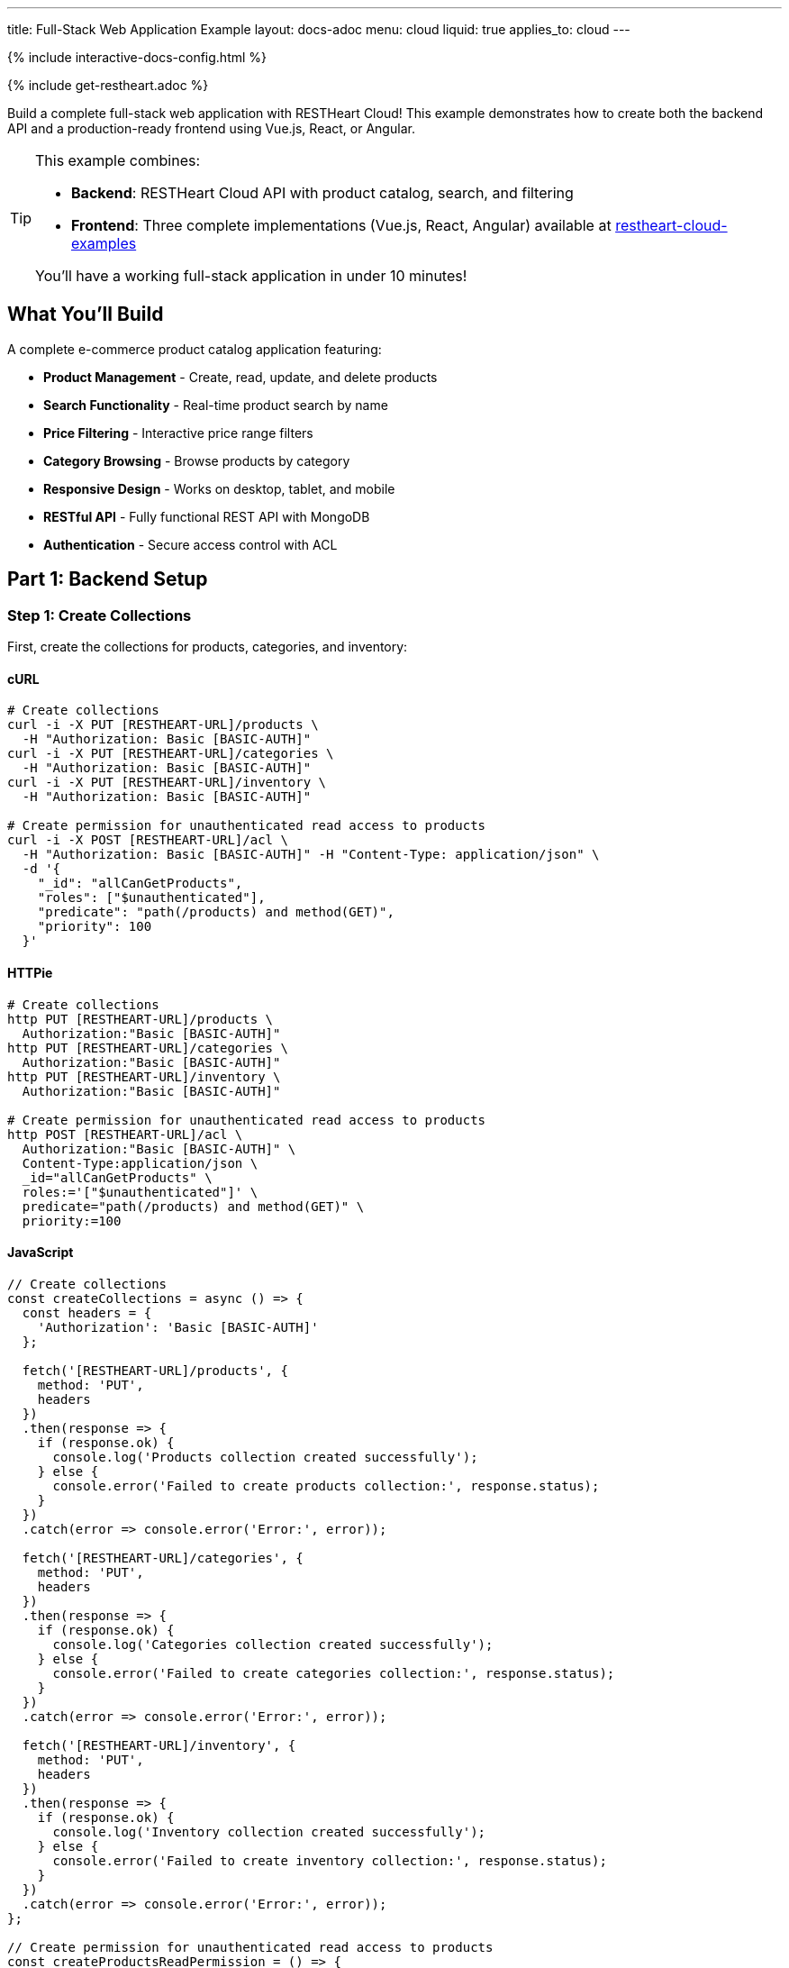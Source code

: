 ---
title: Full-Stack Web Application Example
layout: docs-adoc
menu: cloud
liquid: true
applies_to: cloud
---

++++
<script defer src="https://cdn.jsdelivr.net/npm/alpinejs@3.x.x/dist/cdn.min.js"></script>
<script src="/js/interactive-docs-config.js"></script>
{% include interactive-docs-config.html %}
++++

{% include get-restheart.adoc %}

Build a complete full-stack web application with RESTHeart Cloud! This example demonstrates how to create both the backend API and a production-ready frontend using Vue.js, React, or Angular.

[TIP]
====
This example combines:

* **Backend**: RESTHeart Cloud API with product catalog, search, and filtering
* **Frontend**: Three complete implementations (Vue.js, React, Angular) available at https://github.com/SoftInstigate/restheart-cloud-examples[restheart-cloud-examples^]

You'll have a working full-stack application in under 10 minutes!
====

== What You'll Build

A complete e-commerce product catalog application featuring:

* **Product Management** - Create, read, update, and delete products
* **Search Functionality** - Real-time product search by name
* **Price Filtering** - Interactive price range filters
* **Category Browsing** - Browse products by category
* **Responsive Design** - Works on desktop, tablet, and mobile
* **RESTful API** - Fully functional REST API with MongoDB
* **Authentication** - Secure access control with ACL

== Part 1: Backend Setup

=== Step 1: Create Collections

First, create the collections for products, categories, and inventory:

==== cURL

[source,bash]
----
# Create collections
curl -i -X PUT [RESTHEART-URL]/products \
  -H "Authorization: Basic [BASIC-AUTH]"
curl -i -X PUT [RESTHEART-URL]/categories \
  -H "Authorization: Basic [BASIC-AUTH]"
curl -i -X PUT [RESTHEART-URL]/inventory \
  -H "Authorization: Basic [BASIC-AUTH]"

# Create permission for unauthenticated read access to products
curl -i -X POST [RESTHEART-URL]/acl \
  -H "Authorization: Basic [BASIC-AUTH]" -H "Content-Type: application/json" \
  -d '{
    "_id": "allCanGetProducts",
    "roles": ["$unauthenticated"],
    "predicate": "path(/products) and method(GET)",
    "priority": 100
  }'
----

==== HTTPie

[source,bash]
----
# Create collections
http PUT [RESTHEART-URL]/products \
  Authorization:"Basic [BASIC-AUTH]"
http PUT [RESTHEART-URL]/categories \
  Authorization:"Basic [BASIC-AUTH]"
http PUT [RESTHEART-URL]/inventory \
  Authorization:"Basic [BASIC-AUTH]"

# Create permission for unauthenticated read access to products
http POST [RESTHEART-URL]/acl \
  Authorization:"Basic [BASIC-AUTH]" \
  Content-Type:application/json \
  _id="allCanGetProducts" \
  roles:='["$unauthenticated"]' \
  predicate="path(/products) and method(GET)" \
  priority:=100
----

==== JavaScript

[source,javascript]
----
// Create collections
const createCollections = async () => {
  const headers = {
    'Authorization': 'Basic [BASIC-AUTH]'
  };

  fetch('[RESTHEART-URL]/products', {
    method: 'PUT',
    headers
  })
  .then(response => {
    if (response.ok) {
      console.log('Products collection created successfully');
    } else {
      console.error('Failed to create products collection:', response.status);
    }
  })
  .catch(error => console.error('Error:', error));

  fetch('[RESTHEART-URL]/categories', {
    method: 'PUT',
    headers
  })
  .then(response => {
    if (response.ok) {
      console.log('Categories collection created successfully');
    } else {
      console.error('Failed to create categories collection:', response.status);
    }
  })
  .catch(error => console.error('Error:', error));

  fetch('[RESTHEART-URL]/inventory', {
    method: 'PUT',
    headers
  })
  .then(response => {
    if (response.ok) {
      console.log('Inventory collection created successfully');
    } else {
      console.error('Failed to create inventory collection:', response.status);
    }
  })
  .catch(error => console.error('Error:', error));
};

// Create permission for unauthenticated read access to products
const createProductsReadPermission = () => {
  fetch('[RESTHEART-URL]/acl', {
    method: 'POST',
    headers: {
      'Authorization': 'Basic [BASIC-AUTH]',
      'Content-Type': 'application/json'
    },
    body: JSON.stringify({
      _id: "allCanGetProducts",
      roles: ["$unauthenticated"],
      predicate: "path(/products) and method(GET)",
      priority: 100
    })
  })
  .then(response => {
    if (response.ok) {
      console.log('Products read permission created successfully');
    } else {
      console.error('Failed to create products read permission:', response.status);
    }
  })
  .catch(error => console.error('Error:', error));
};

// Execute
createCollections();
createProductsReadPermission();
----

=== Step 2: Add Sample Data

Instead of manually creating each product, you can download sample data files and import them to your instance.

First, download the sample data files:

==== Download Sample Data

[source,bash]
----
# Download categories
curl -o categories.json https://restheart.org/assets/categories.json

# Download products
curl -o products.json https://restheart.org/assets/products.json
----

Now import the data to your RESTHeart instance:

==== cURL

[source,bash]
----
# Import categories
curl -X POST [RESTHEART-URL]/categories \
  -H "Authorization: Basic [BASIC-AUTH]" \
  -H "Content-Type: application/json" \
  -d @categories.json

# Import products
curl -X POST [RESTHEART-URL]/products \
  -H "Authorization: Basic [BASIC-AUTH]" \
  -H "Content-Type: application/json" \
  -d @products.json
----

==== HTTPie

[source,bash]
----
# Import categories
http POST [RESTHEART-URL]/categories \
  Authorization:"Basic [BASIC-AUTH]" \
  Content-Type:application/json < categories.json

# Import products
http POST [RESTHEART-URL]/products \
  Authorization:"Basic [BASIC-AUTH]" \
  Content-Type:application/json < products.json
----

==== JavaScript

[source,javascript]
----
const fs = require('fs');

// Read and import categories
const importCategories = async () => {
  try {
    const categories = JSON.parse(fs.readFileSync('categories.json', 'utf8'));

    const response = await fetch('[RESTHEART-URL]/categories', {
      method: 'POST',
      headers: {
        'Authorization': 'Basic [BASIC-AUTH]',
        'Content-Type': 'application/json'
      },
      body: JSON.stringify(categories)
    });

    if (response.ok) {
      console.log('Categories imported successfully');
    } else {
      console.error('Failed to import categories:', response.status);
    }
  } catch (error) {
    console.error('Error importing categories:', error);
  }
};

// Read and import products
const importProducts = async () => {
  try {
    const products = JSON.parse(fs.readFileSync('products.json', 'utf8'));

    const response = await fetch('[RESTHEART-URL]/products', {
      method: 'POST',
      headers: {
        'Authorization': 'Basic [BASIC-AUTH]',
        'Content-Type': 'application/json'
      },
      body: JSON.stringify(products)
    });

    if (response.ok) {
      console.log('Products imported successfully');
    } else {
      console.error('Failed to import products:', response.status);
    }
  } catch (error) {
    console.error('Error importing products:', error);
  }
};

// Execute imports
(async () => {
  await importCategories();
  await importProducts();
  console.log('Data import completed!');
})();
----

=== Step 3: Test Your API

Test the API endpoints to make sure everything is working:

==== cURL

[source,bash]
----
# Search products by name
curl -i "[RESTHEART-URL]/products" \
  -H "Authorization: Basic [BASIC-AUTH]" \
  -G --data-urlencode "filter={'name':{'$regex':'headphones','$options':'i'}}"

# Filter by price range
curl "[RESTHEART-URL]/products" \
  -H "Authorization: Basic [BASIC-AUTH]" \
  -G --data-urlencode "filter={'price':{'$gte':50,'$lte':150}}"

# Get products with low inventory
curl "[RESTHEART-URL]/products" \
  -H "Authorization: Basic [BASIC-AUTH]" \
  -G --data-urlencode "filter={'quantity':{'$lt':10}}"

# Category-based filtering with sorting
curl "[RESTHEART-URL]/products" \
  -H "Authorization: Basic [BASIC-AUTH]" \
  -G --data-urlencode "filter={'category':'electronics'}" \
  -G --data-urlencode "sort={'price':1}"
----

==== HTTPie

[source,bash]
----
# Search products by name
http GET [RESTHEART-URL]/products \
  Authorization:"Basic [BASIC-AUTH]" \
  filter=="{'name':{\$regex:'headphones',\$options:'i'}}"

# Filter by price range
http GET [RESTHEART-URL]/products \
  Authorization:"Basic [BASIC-AUTH]" \
  filter=="{'price':{\$gte:50,\$lte:150}}"

# Get products with low inventory
http GET [RESTHEART-URL]/products \
  Authorization:"Basic [BASIC-AUTH]" \
  filter=="{'quantity':{\$lt:10}}"

# Category-based filtering with sorting
http GET [RESTHEART-URL]/products \
  Authorization:"Basic [BASIC-AUTH]" \
  filter=="{'category':'electronics'}" sort=="{price:1}"
----

==== JavaScript

[source,javascript]
----
// Search products by name
const searchByName = () => {
  const filter = encodeURIComponent("{'name':{\$regex:'headphones',\$options:'i'}}");
  fetch(`[RESTHEART-URL]/products?filter=${filter}`, {
    headers: {
      'Authorization': 'Basic [BASIC-AUTH]'
    }
  })
  .then(response => response.json())
  .then(data => {
    console.log('Search results:', data);
  })
  .catch(error => console.error('Error:', error));
};

// Filter by price range
const filterByPriceRange = () => {
  const filter = encodeURIComponent("{'price':{\$gte:50,\$lte:150}}");
  fetch(`[RESTHEART-URL]/products?filter=${filter}`, {
    headers: {
      'Authorization': 'Basic [BASIC-AUTH]'
    }
  })
  .then(response => response.json())
  .then(data => {
    console.log('Price range results:', data);
  })
  .catch(error => console.error('Error:', error));
};

// Get products with low inventory
const getLowInventory = () => {
  const filter = encodeURIComponent("{'quantity':{\$lt:10}}");
  fetch(`[RESTHEART-URL]/products?filter=${filter}`, {
    headers: {
      'Authorization': 'Basic [BASIC-AUTH]'
    }
  })
  .then(response => response.json())
  .then(data => {
    console.log('Low inventory products:', data);
  })
  .catch(error => console.error('Error:', error));
};

// Category-based filtering with sorting
const filterByCategory = () => {
  const filter = encodeURIComponent("{'category':'electronics'}");
  const sort = encodeURIComponent("{price:1}");
  fetch(`[RESTHEART-URL]/products?filter=${filter}&sort=${sort}`, {
    headers: {
      'Authorization': 'Basic [BASIC-AUTH]'
    }
  })
  .then(response => response.json())
  .then(data => {
    console.log('Category results:', data);
  })
  .catch(error => console.error('Error:', error));
};

// Execute
searchByName();
filterByPriceRange();
getLowInventory();
filterByCategory();
----

== Part 2: Frontend Setup

Now that your backend is ready, let's build the frontend! We've created three complete implementations using modern JavaScript frameworks.

=== Choose Your Framework

All three frontend examples are available in our GitHub repository: https://github.com/SoftInstigate/restheart-cloud-examples[restheart-cloud-examples^]

Each implementation is a complete single-page application featuring:

* **Product search by name** - Real-time search functionality
* **Price range filtering** - Interactive price filters
* **Category filtering** - Browse products by category
* **Real-time updates** - Live data from RESTHeart Cloud
* **Responsive design** - Works on desktop, tablet, and mobile
* **Production-ready code** - Best practices for each framework

=== Getting Started with the Frontend

==== 1. Clone the Repository

[source,bash]
----
git clone https://github.com/SoftInstigate/restheart-cloud-examples.git
cd restheart-cloud-examples
----

==== 2. Choose Your Framework

[source,bash]
----
# For Vue.js
cd vue-product-search

# OR for React
cd react-product-search

# OR for Angular
cd angular-product-search
----

==== 3. Configure Your RESTHeart Cloud Instance

For Vue.js and React:

[source,bash]
----
cp .env.example .env
# Edit .env and set VITE_RESTHEART_URL to your RESTHeart Cloud instance URL
----

For Angular:

[source,bash]
----
# Edit src/environments/environment.ts and set restHeartUrl to your instance URL
----

==== 4. Install Dependencies and Run

[source,bash]
----
npm install
npm run dev  # For Vue.js and React
npm start    # For Angular
----

[NOTE]
====
Make sure you've completed the backend setup steps above, including:

* Creating the `products` collection
* Adding sample product data
* Configuring the ACL for unauthenticated read access

Without these steps, the frontend applications won't be able to fetch data from your RESTHeart Cloud instance.
====

=== Learn More

* link:/docs/cloud/examples[More Backend Examples] - Explore additional use cases
* link:/docs/cloud/users-and-permissions[Users and Permissions] - Deep dive into ACL
* https://restheart.org/docs[RESTHeart Documentation^] - Full documentation
* https://github.com/SoftInstigate/restheart-cloud-examples[GitHub Examples^] - Source code and more examples

== Troubleshooting

=== Frontend Can't Connect to Backend

* Verify your RESTHeart URL is correct in the environment configuration
* Check that the ACL permission for unauthenticated access is created
* Ensure your RESTHeart Cloud instance is running
* Check browser console for CORS errors

=== No Products Showing

* Verify you've added sample data using the backend setup steps
* Check the products collection exists: `curl [RESTHEART-URL]/products`
* Verify the ACL allows unauthenticated GET requests to /products

=== Search/Filter Not Working

* Check that your MongoDB queries are properly formatted
* Verify the filter parameters are correctly URL-encoded
* Test the API endpoints directly with cURL or HTTPie
* Check for JavaScript errors in the browser console

== Support

Need help? Here are some resources:

* https://github.com/SoftInstigate/restheart-cloud-examples/issues[Report Issues on GitHub^]
* https://github.com/SoftInstigate/restheart/discussions[Community Discussions^]
* mailto:support@restheart.com[Email Support]

